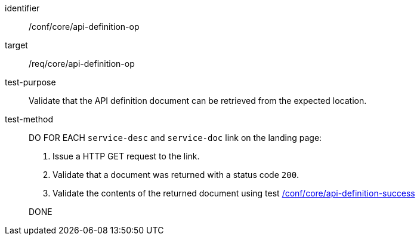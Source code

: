 [[ats_core_api-definition-op]]
[abstract_test]
====
[%metadata]
identifier:: /conf/core/api-definition-op
target:: /req/core/api-definition-op
test-purpose:: Validate that the API definition document can be retrieved from the expected location.
test-method::
+
--
DO FOR EACH `service-desc` and `service-doc` link on the landing page:

. Issue a HTTP GET request to the link.
. Validate that a document was returned with a status code `200`.
. Validate the contents of the returned document using test <<ats_core_api-definition-success, /conf/core/api-definition-success>>

DONE
--
====